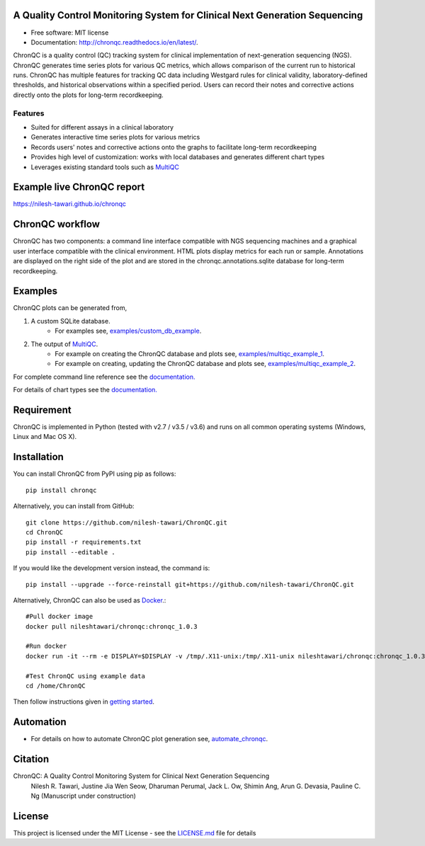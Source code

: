 .. image:: https://github.com/nilesh-tawari/ChronQC/blob/master/docs/_static/ChronQC_logo.png
	:target: https://github.com/nilesh-tawari/ChronQC

.. image:: https://img.shields.io/pypi/v/chronqc.svg
        :target: https://pypi.python.org/pypi/chronqc

.. image:: https://readthedocs.org/projects/chronqc/badge/?version=latest
        :target: http://chronqc.readthedocs.io/en/latest/?badge=latest
        
A Quality Control Monitoring System for Clinical Next Generation Sequencing
===========================================================================

* Free software: MIT license
* Documentation: http://chronqc.readthedocs.io/en/latest/.

ChronQC is a quality control (QC) tracking system for clinical implementation of next-generation sequencing (NGS). ChronQC generates time series plots for various QC metrics, which allows comparison of the current run to historical runs. ChronQC has multiple features for tracking QC data including Westgard rules for clinical validity, laboratory-defined thresholds, and historical observations within a specified period. Users can record their notes and corrective actions directly onto the plots for long-term recordkeeping.

Features
--------

* Suited for different assays in a clinical laboratory
* Generates interactive time series plots for various metrics
* Records users' notes and corrective actions onto the graphs to facilitate long-term recordkeeping
* Provides high level of customization: works with local databases and generates different chart types
* Leverages existing standard tools such as `MultiQC <https://github.com/ewels/MultiQC>`__

Example live ChronQC report
===========================
`https://nilesh-tawari.github.io/chronqc <https://nilesh-tawari.github.io/chronqc>`_


ChronQC workflow
================
ChronQC has two components: a command line interface compatible with NGS sequencing machines and a graphical user interface compatible with the clinical environment. HTML plots display metrics for each run or sample. Annotations are displayed on the right side of the plot and are stored in the chronqc.annotations.sqlite database for long-term recordkeeping.

.. image::  https://github.com/nilesh-tawari/ChronQC/blob/master/docs/_static/ChronQC_workflow.png
	:target: https://github.com/nilesh-tawari/ChronQC

Examples
========

ChronQC plots can be generated from,

1. A custom SQLite database. 
	* For examples see, `examples/custom_db_example <https://github.com/nilesh-tawari/ChronQC/tree/master/examples/custom_db_example>`_.

2. The output of `MultiQC <https://github.com/ewels/MultiQC>`__. 
	* For example on creating the ChronQC database and plots see, `examples/multiqc_example_1 <https://github.com/nilesh-tawari/ChronQC/tree/master/examples/multiqc_example_1>`_.
	* For example on creating, updating the ChronQC database and plots see, `examples/multiqc_example_2 <https://github.com/nilesh-tawari/ChronQC/tree/master/examples/multiqc_example_2>`_.

For complete command line reference see the `documentation. <http://chronqc.readthedocs.io/en/latest/>`__

For details of chart types see the `documentation. <http://chronqc.readthedocs.io/en/latest/>`__

Requirement
===========
ChronQC is implemented in Python (tested with v2.7 / v3.5 / v3.6) and runs on all common operating systems (Windows, Linux and Mac OS X).

Installation
============

You can install ChronQC from PyPI using pip as follows::

	pip install chronqc

..
	Alternatively, you can install using Conda from the Bioconda channel::

		INSTALL_PATH=~/anaconda
		wget http://repo.continuum.io/miniconda/Miniconda2-latest-Linux-x86_64.sh
		# or wget http://repo.continuum.io/miniconda/Miniconda2-latest-MacOSX-x86_64.sh
		bash Miniconda2-latest* -fbp $INSTALL_PATH
		PATH=$INSTALL_PATH/bin:$PATH

		conda update -y conda
		conda config --add channels bioconda
		conda install -c bioconda chronqc
..

Alternatively, you can install from GitHub::

	git clone https://github.com/nilesh-tawari/ChronQC.git
	cd ChronQC
	pip install -r requirements.txt
	pip install --editable .


If you would like the development version instead, the command is::

	pip install --upgrade --force-reinstall git+https://github.com/nilesh-tawari/ChronQC.git

Alternatively, ChronQC can also be used as `Docker <https://hub.docker.com/r/nileshtawari/chronqc/>`__.::

    #Pull docker image
    docker pull nileshtawari/chronqc:chronqc_1.0.3
   
    #Run docker
    docker run -it --rm -e DISPLAY=$DISPLAY -v /tmp/.X11-unix:/tmp/.X11-unix nileshtawari/chronqc:chronqc_1.0.3
   
    #Test ChronQC using example data
    cd /home/ChronQC
    
Then follow instructions given in `getting started <http://chronqc.readthedocs.io/en/latest/run_chronqc.html#generating-chronqc-plots>`__. 

Automation
==========

* For details on how to automate ChronQC plot generation see, `automate_chronqc <https://github.com/nilesh-tawari/ChronQC/tree/master/automate_chronqc>`_.

Citation
========

ChronQC: A Quality Control Monitoring System for Clinical Next Generation Sequencing
 Nilesh R. Tawari, Justine Jia Wen Seow, Dharuman Perumal, Jack L. Ow, Shimin Ang, Arun G. Devasia, Pauline C. Ng
 (Manuscript under construction)

License
=======

This project is licensed under the MIT License - see the `LICENSE.md <https://github.com/nilesh-tawari/ChronQC/blob/master/LICENSE>`_ file for details
